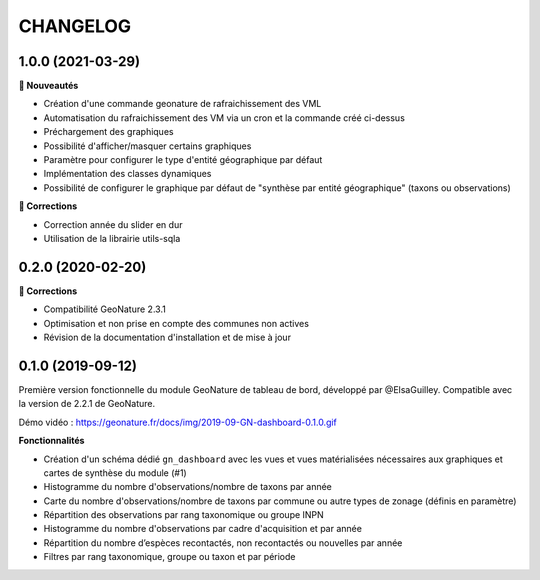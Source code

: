 =========
CHANGELOG
=========

1.0.0 (2021-03-29)
------------------

**🚀 Nouveautés**

* Création d'une commande geonature de rafraichissement des VML
* Automatisation du rafraichissement des VM via un cron et la commande créé ci-dessus
* Préchargement des graphiques
* Possibilité d'afficher/masquer certains graphiques
* Paramètre pour configurer le type d'entité géographique par défaut
* Implémentation des classes dynamiques 
* Possibilité de configurer le graphique par défaut de "synthèse par entité géographique" (taxons ou observations)

**🐛 Corrections**

* Correction année du slider en dur
* Utilisation de la librairie utils-sqla

0.2.0 (2020-02-20)
------------------

**🐛 Corrections**

* Compatibilité GeoNature 2.3.1
* Optimisation et non prise en compte des communes non actives
* Révision de la documentation d'installation et de mise à jour

0.1.0 (2019-09-12)
------------------

Première version fonctionnelle du module GeoNature de tableau de bord, développé par @ElsaGuilley. 
Compatible avec la version de 2.2.1 de GeoNature.

Démo vidéo : https://geonature.fr/docs/img/2019-09-GN-dashboard-0.1.0.gif

**Fonctionnalités**

* Création d'un schéma dédié ``gn_dashboard`` avec les vues et vues matérialisées nécessaires aux graphiques et cartes de synthèse du module (#1)
* Histogramme du nombre d'observations/nombre de taxons par année
* Carte du nombre d'observations/nombre de taxons par commune ou autre types de zonage (définis en paramètre)
* Répartition des observations par rang taxonomique ou groupe INPN
* Histogramme du nombre d'observations par cadre d'acquisition et par année
* Répartition du nombre d’espèces recontactés, non recontactés ou nouvelles par année
* Filtres par rang taxonomique, groupe ou taxon et par période

